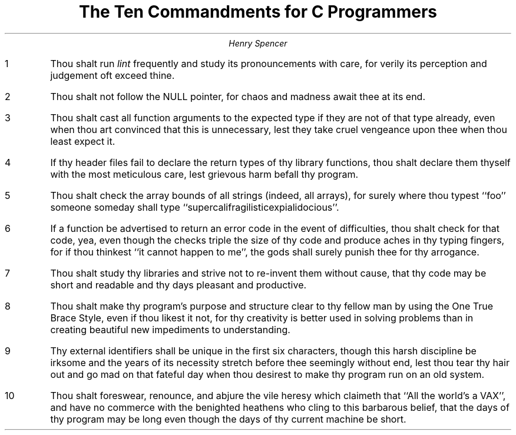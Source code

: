 .TL
The Ten Commandments for C Programmers
.AU
Henry Spencer
.IP 1
Thou shalt run \fIlint\fR frequently and study its pronouncements with
care, for verily its perception and judgement oft exceed thine.
.IP 2
Thou shalt not follow the NULL pointer, for chaos and madness await thee at
its end.
.IP 3
Thou shalt cast all function arguments to the expected type if they are not
of that type already, even when thou art convinced that this is unnecessary,
lest they take cruel vengeance upon thee when thou least expect it.
.IP 4
If thy header files fail to declare the return types of thy library functions,
thou shalt declare them thyself with the most meticulous care,
lest grievous harm befall thy program.
.IP 5
Thou shalt check the array bounds of all strings (indeed, all arrays),
for surely where thou typest ``foo'' someone someday shall type
``supercalifragilisticexpialidocious''.
.IP 6
If a function be advertised to return an error code in the event of
difficulties, thou shalt check for that code, yea, even though the checks
triple the size of thy code and produce aches in thy typing fingers,
for if thou thinkest ``it cannot happen to me'',
the gods shall surely punish thee for thy arrogance.
.IP 7
Thou shalt study thy libraries and strive not to re-invent them without cause,
that thy code may be short and readable and thy days pleasant and productive.
.IP 8
Thou shalt make thy program's purpose and structure
clear to thy fellow man by using the
One True Brace Style,
even if thou likest it not,
for thy creativity is better used in solving problems than in creating
beautiful new impediments to understanding.
.IP 9
Thy external identifiers shall be unique in the first six characters,
though this harsh discipline be irksome and the years of its necessity
stretch before thee seemingly without end,
lest thou tear thy hair out and go mad on that fateful day when
thou desirest to make thy program run on an old system.
.IP 10
Thou shalt foreswear, renounce, and abjure the vile heresy which claimeth
that ``All the world's a VAX'', and have no commerce with the
benighted heathens who cling to this barbarous belief,
that the days of thy program may be long even though the days of thy
current machine be short.
